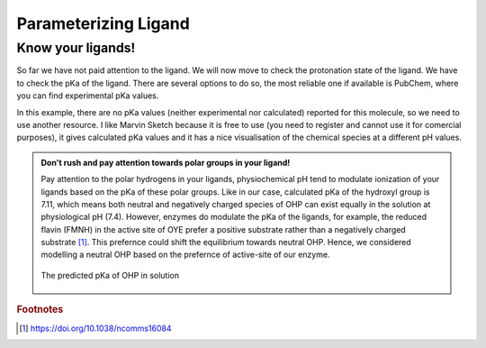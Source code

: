 *********************
Parameterizing Ligand
*********************

==================
Know your ligands!
==================

So far we have not paid attention to the ligand. We will now move to check the protonation state of the ligand.
We have to check the pKa of the ligand. There are several options to do so, the most reliable one if available
is PubChem, where you can find experimental pKa values.

In this example, there are no pKa values (neither experimental nor calculated) reported for this molecule, so we
need to use another resource. I like Marvin Sketch because it is free to use (you need to register and cannot
use it for comercial purposes), it gives calculated pKa values and it has a nice visualisation of the chemical
species at a different pH values.

.. admonition:: Don't rush and pay attention towards polar groups in your ligand!

        Pay attention to the polar hydrogens in your ligands, physiochemical pH tend to modulate
        ionization of your ligands based on the pKa of these polar groups. Like in our case, calculated 
        pKa of the hydroxyl group is 7.11, which means both neutral and negatively charged species of 
        OHP can exist equally in the solution at physiological pH (7.4). However, enzymes do modulate the
        pKa of the ligands, for example, the reduced flavin (FMNH) in the active site of OYE prefer a 
        positive substrate rather than a negatively charged substrate [#f1]_. This prefernce could shift 
        the equilibrium towards neutral OHP. Hence, we considered modelling a neutral OHP based on the 
        prefernce of active-site of our enzyme.

        .. figure:: /figs/marvin-pka-step-4.png
                :align: center
                
                The predicted pKa of OHP in solution
 



.. rubric:: Footnotes

.. [#f1] https://doi.org/10.1038/ncomms16084
